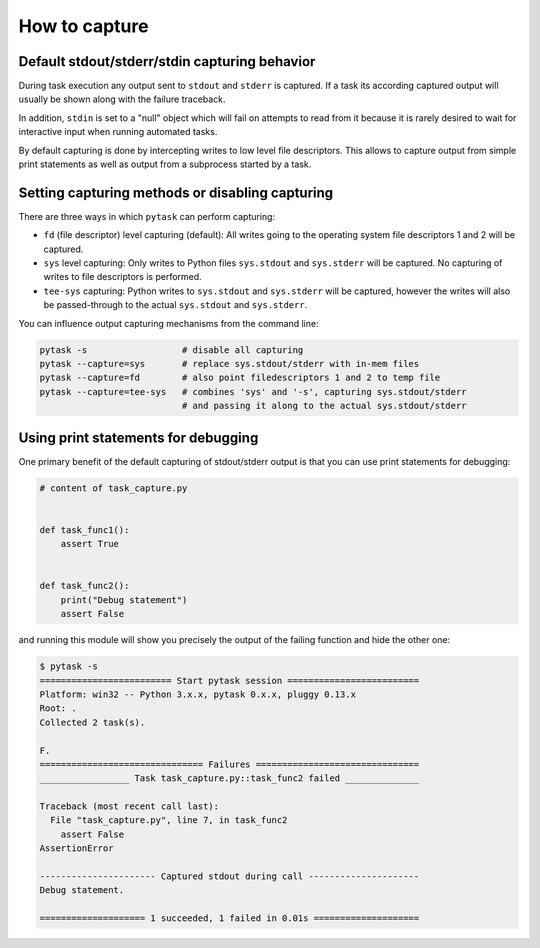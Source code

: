 How to capture
==============

Default stdout/stderr/stdin capturing behavior
----------------------------------------------

During task execution any output sent to ``stdout`` and ``stderr`` is captured.  If a
task its according captured output will usually be shown along with the failure
traceback.

In addition, ``stdin`` is set to a "null" object which will fail on attempts to read
from it because it is rarely desired to wait for interactive input when running
automated tasks.

By default capturing is done by intercepting writes to low level file descriptors. This
allows to capture output from simple print statements as well as output from a
subprocess started by a task.


Setting capturing methods or disabling capturing
------------------------------------------------

There are three ways in which ``pytask`` can perform capturing:

* ``fd`` (file descriptor) level capturing (default): All writes going to the operating
  system file descriptors 1 and 2 will be captured.

* ``sys`` level capturing: Only writes to Python files ``sys.stdout`` and ``sys.stderr``
  will be captured.  No capturing of writes to file descriptors is performed.

* ``tee-sys`` capturing: Python writes to ``sys.stdout`` and ``sys.stderr`` will be
  captured, however the writes will also be passed-through to the actual ``sys.stdout``
  and ``sys.stderr``.

You can influence output capturing mechanisms from the command line:

.. code-block:: console

    pytask -s                  # disable all capturing
    pytask --capture=sys       # replace sys.stdout/stderr with in-mem files
    pytask --capture=fd        # also point filedescriptors 1 and 2 to temp file
    pytask --capture=tee-sys   # combines 'sys' and '-s', capturing sys.stdout/stderr
                               # and passing it along to the actual sys.stdout/stderr


Using print statements for debugging
------------------------------------

One primary benefit of the default capturing of stdout/stderr output is that you can use
print statements for debugging:

.. code-block:: python

    # content of task_capture.py


    def task_func1():
        assert True


    def task_func2():
        print("Debug statement")
        assert False

and running this module will show you precisely the output of the failing function and
hide the other one:

.. code-block:: console

    $ pytask -s
    ========================= Start pytask session =========================
    Platform: win32 -- Python 3.x.x, pytask 0.x.x, pluggy 0.13.x
    Root: .
    Collected 2 task(s).

    F.
    =============================== Failures ===============================
    _________________ Task task_capture.py::task_func2 failed ______________

    Traceback (most recent call last):
      File "task_capture.py", line 7, in task_func2
        assert False
    AssertionError

    ---------------------- Captured stdout during call ---------------------
    Debug statement.

    ==================== 1 succeeded, 1 failed in 0.01s ====================
